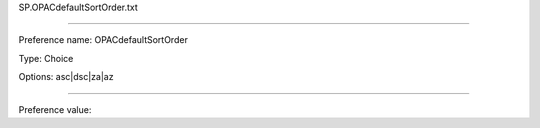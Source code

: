 SP.OPACdefaultSortOrder.txt

----------

Preference name: OPACdefaultSortOrder

Type: Choice

Options: asc|dsc|za|az

----------

Preference value: 





























